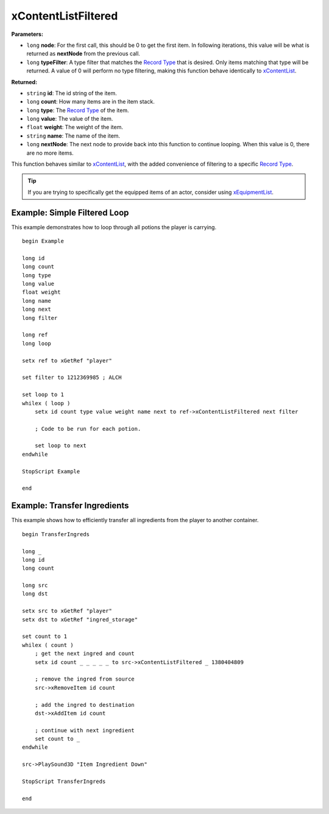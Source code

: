 
xContentListFiltered
========================================================

**Parameters:**

- ``long`` **node**: For the first call, this should be 0 to get the first item. In following iterations, this value will be what is returned as **nextNode** from the previous call.
- ``long`` **typeFilter**: A type filter that matches the `Record Type`_ that is desired. Only items matching that type will be returned. A value of 0 will perform no type filtering, making this function behave identically to `xContentList`_.

**Returned:**

- ``string`` **id**: The id string of the item.
- ``long`` **count**: How many items are in the item stack.
- ``long`` **type**: The `Record Type`_ of the item.
- ``long`` **value**: The value of the item.
- ``float`` **weight**: The weight of the item.
- ``string`` **name**: The name of the item.
- ``long`` **nextNode**: The next node to provide back into this function to continue looping. When this value is 0, there are no more items.

This function behaves similar to `xContentList`_, with the added convenience of filtering to a specific `Record Type`_.

.. tip:: If you are trying to specifically get the equipped items of an actor, consider using `xEquipmentList`_.

.. _`xContentList`: xContentList.html
.. _`xEquipmentList`: xEquipmentList.html
.. _`Record Type`: ../references.html#record-types


Example: Simple Filtered Loop
--------------------------------------------------------

This example demonstrates how to loop through all potions the player is carrying.

::

  begin Example

  long id
  long count
  long type
  long value
  float weight
  long name
  long next
  long filter

  long ref
  long loop

  setx ref to xGetRef "player"

  set filter to 1212369985 ; ALCH

  set loop to 1
  whilex ( loop )
      setx id count type value weight name next to ref->xContentListFiltered next filter

      ; Code to be run for each potion.

      set loop to next
  endwhile

  StopScript Example

  end


Example: Transfer Ingredients
--------------------------------------------------------

This example shows how to efficiently transfer all ingredients from the player to another container.

::

  begin TransferIngreds

  long _
  long id
  long count

  long src
  long dst

  setx src to xGetRef "player"
  setx dst to xGetRef "ingred_storage"

  set count to 1
  whilex ( count )
      ; get the next ingred and count
      setx id count _ _ _ _ _ to src->xContentListFiltered _ 1380404809

      ; remove the ingred from source
      src->xRemoveItem id count

      ; add the ingred to destination
      dst->xAddItem id count

      ; continue with next ingredient
      set count to _
  endwhile

  src->PlaySound3D "Item Ingredient Down"

  StopScript TransferIngreds

  end
